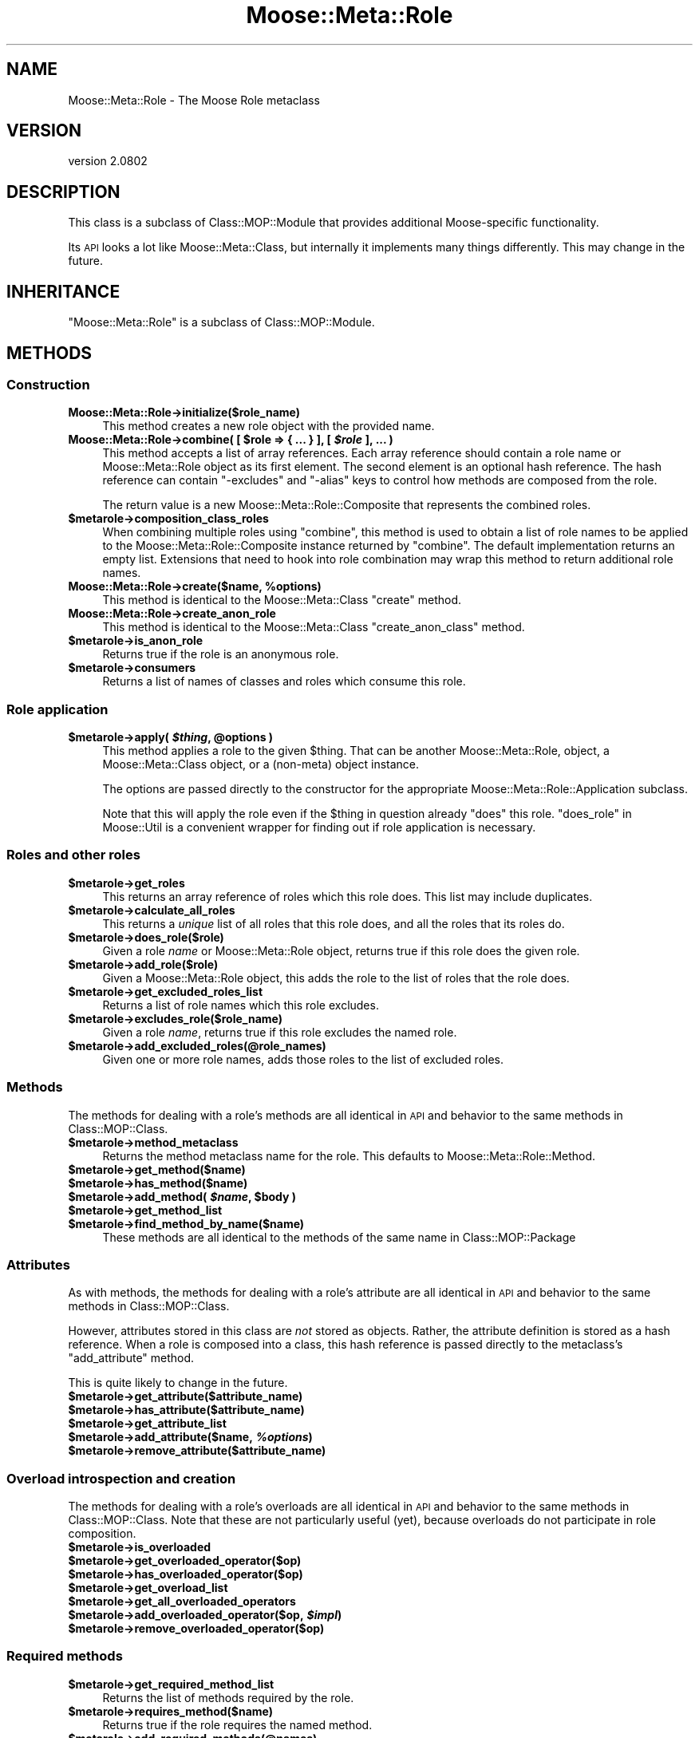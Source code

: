 .\" Automatically generated by Pod::Man 2.23 (Pod::Simple 3.14)
.\"
.\" Standard preamble:
.\" ========================================================================
.de Sp \" Vertical space (when we can't use .PP)
.if t .sp .5v
.if n .sp
..
.de Vb \" Begin verbatim text
.ft CW
.nf
.ne \\$1
..
.de Ve \" End verbatim text
.ft R
.fi
..
.\" Set up some character translations and predefined strings.  \*(-- will
.\" give an unbreakable dash, \*(PI will give pi, \*(L" will give a left
.\" double quote, and \*(R" will give a right double quote.  \*(C+ will
.\" give a nicer C++.  Capital omega is used to do unbreakable dashes and
.\" therefore won't be available.  \*(C` and \*(C' expand to `' in nroff,
.\" nothing in troff, for use with C<>.
.tr \(*W-
.ds C+ C\v'-.1v'\h'-1p'\s-2+\h'-1p'+\s0\v'.1v'\h'-1p'
.ie n \{\
.    ds -- \(*W-
.    ds PI pi
.    if (\n(.H=4u)&(1m=24u) .ds -- \(*W\h'-12u'\(*W\h'-12u'-\" diablo 10 pitch
.    if (\n(.H=4u)&(1m=20u) .ds -- \(*W\h'-12u'\(*W\h'-8u'-\"  diablo 12 pitch
.    ds L" ""
.    ds R" ""
.    ds C` ""
.    ds C' ""
'br\}
.el\{\
.    ds -- \|\(em\|
.    ds PI \(*p
.    ds L" ``
.    ds R" ''
'br\}
.\"
.\" Escape single quotes in literal strings from groff's Unicode transform.
.ie \n(.g .ds Aq \(aq
.el       .ds Aq '
.\"
.\" If the F register is turned on, we'll generate index entries on stderr for
.\" titles (.TH), headers (.SH), subsections (.SS), items (.Ip), and index
.\" entries marked with X<> in POD.  Of course, you'll have to process the
.\" output yourself in some meaningful fashion.
.ie \nF \{\
.    de IX
.    tm Index:\\$1\t\\n%\t"\\$2"
..
.    nr % 0
.    rr F
.\}
.el \{\
.    de IX
..
.\}
.\"
.\" Accent mark definitions (@(#)ms.acc 1.5 88/02/08 SMI; from UCB 4.2).
.\" Fear.  Run.  Save yourself.  No user-serviceable parts.
.    \" fudge factors for nroff and troff
.if n \{\
.    ds #H 0
.    ds #V .8m
.    ds #F .3m
.    ds #[ \f1
.    ds #] \fP
.\}
.if t \{\
.    ds #H ((1u-(\\\\n(.fu%2u))*.13m)
.    ds #V .6m
.    ds #F 0
.    ds #[ \&
.    ds #] \&
.\}
.    \" simple accents for nroff and troff
.if n \{\
.    ds ' \&
.    ds ` \&
.    ds ^ \&
.    ds , \&
.    ds ~ ~
.    ds /
.\}
.if t \{\
.    ds ' \\k:\h'-(\\n(.wu*8/10-\*(#H)'\'\h"|\\n:u"
.    ds ` \\k:\h'-(\\n(.wu*8/10-\*(#H)'\`\h'|\\n:u'
.    ds ^ \\k:\h'-(\\n(.wu*10/11-\*(#H)'^\h'|\\n:u'
.    ds , \\k:\h'-(\\n(.wu*8/10)',\h'|\\n:u'
.    ds ~ \\k:\h'-(\\n(.wu-\*(#H-.1m)'~\h'|\\n:u'
.    ds / \\k:\h'-(\\n(.wu*8/10-\*(#H)'\z\(sl\h'|\\n:u'
.\}
.    \" troff and (daisy-wheel) nroff accents
.ds : \\k:\h'-(\\n(.wu*8/10-\*(#H+.1m+\*(#F)'\v'-\*(#V'\z.\h'.2m+\*(#F'.\h'|\\n:u'\v'\*(#V'
.ds 8 \h'\*(#H'\(*b\h'-\*(#H'
.ds o \\k:\h'-(\\n(.wu+\w'\(de'u-\*(#H)/2u'\v'-.3n'\*(#[\z\(de\v'.3n'\h'|\\n:u'\*(#]
.ds d- \h'\*(#H'\(pd\h'-\w'~'u'\v'-.25m'\f2\(hy\fP\v'.25m'\h'-\*(#H'
.ds D- D\\k:\h'-\w'D'u'\v'-.11m'\z\(hy\v'.11m'\h'|\\n:u'
.ds th \*(#[\v'.3m'\s+1I\s-1\v'-.3m'\h'-(\w'I'u*2/3)'\s-1o\s+1\*(#]
.ds Th \*(#[\s+2I\s-2\h'-\w'I'u*3/5'\v'-.3m'o\v'.3m'\*(#]
.ds ae a\h'-(\w'a'u*4/10)'e
.ds Ae A\h'-(\w'A'u*4/10)'E
.    \" corrections for vroff
.if v .ds ~ \\k:\h'-(\\n(.wu*9/10-\*(#H)'\s-2\u~\d\s+2\h'|\\n:u'
.if v .ds ^ \\k:\h'-(\\n(.wu*10/11-\*(#H)'\v'-.4m'^\v'.4m'\h'|\\n:u'
.    \" for low resolution devices (crt and lpr)
.if \n(.H>23 .if \n(.V>19 \
\{\
.    ds : e
.    ds 8 ss
.    ds o a
.    ds d- d\h'-1'\(ga
.    ds D- D\h'-1'\(hy
.    ds th \o'bp'
.    ds Th \o'LP'
.    ds ae ae
.    ds Ae AE
.\}
.rm #[ #] #H #V #F C
.\" ========================================================================
.\"
.IX Title "Moose::Meta::Role 3"
.TH Moose::Meta::Role 3 "2013-05-07" "perl v5.12.4" "User Contributed Perl Documentation"
.\" For nroff, turn off justification.  Always turn off hyphenation; it makes
.\" way too many mistakes in technical documents.
.if n .ad l
.nh
.SH "NAME"
Moose::Meta::Role \- The Moose Role metaclass
.SH "VERSION"
.IX Header "VERSION"
version 2.0802
.SH "DESCRIPTION"
.IX Header "DESCRIPTION"
This class is a subclass of Class::MOP::Module that provides
additional Moose-specific functionality.
.PP
Its \s-1API\s0 looks a lot like Moose::Meta::Class, but internally it
implements many things differently. This may change in the future.
.SH "INHERITANCE"
.IX Header "INHERITANCE"
\&\f(CW\*(C`Moose::Meta::Role\*(C'\fR is a subclass of Class::MOP::Module.
.SH "METHODS"
.IX Header "METHODS"
.SS "Construction"
.IX Subsection "Construction"
.IP "\fBMoose::Meta::Role\->initialize($role_name)\fR" 4
.IX Item "Moose::Meta::Role->initialize($role_name)"
This method creates a new role object with the provided name.
.ie n .IP "\fBMoose::Meta::Role\->combine( [ \fB$role\fB => { ... } ], [ \f(BI$role\fB ], ... )\fR" 4
.el .IP "\fBMoose::Meta::Role\->combine( [ \f(CB$role\fB => { ... } ], [ \f(CB$role\fB ], ... )\fR" 4
.IX Item "Moose::Meta::Role->combine( [ $role => { ... } ], [ $role ], ... )"
This method accepts a list of array references. Each array reference
should contain a role name or Moose::Meta::Role object as its first element. The second element is
an optional hash reference. The hash reference can contain \f(CW\*(C`\-excludes\*(C'\fR
and \f(CW\*(C`\-alias\*(C'\fR keys to control how methods are composed from the role.
.Sp
The return value is a new Moose::Meta::Role::Composite that
represents the combined roles.
.ie n .IP "\fB\fB$metarole\fB\->composition_class_roles\fR" 4
.el .IP "\fB\f(CB$metarole\fB\->composition_class_roles\fR" 4
.IX Item "$metarole->composition_class_roles"
When combining multiple roles using \f(CW\*(C`combine\*(C'\fR, this method is used to obtain a
list of role names to be applied to the Moose::Meta::Role::Composite
instance returned by \f(CW\*(C`combine\*(C'\fR. The default implementation returns an empty
list. Extensions that need to hook into role combination may wrap this method
to return additional role names.
.ie n .IP "\fBMoose::Meta::Role\->create($name, \fB%options\fB)\fR" 4
.el .IP "\fBMoose::Meta::Role\->create($name, \f(CB%options\fB)\fR" 4
.IX Item "Moose::Meta::Role->create($name, %options)"
This method is identical to the Moose::Meta::Class \f(CW\*(C`create\*(C'\fR
method.
.IP "\fBMoose::Meta::Role\->create_anon_role\fR" 4
.IX Item "Moose::Meta::Role->create_anon_role"
This method is identical to the Moose::Meta::Class
\&\f(CW\*(C`create_anon_class\*(C'\fR method.
.ie n .IP "\fB\fB$metarole\fB\->is_anon_role\fR" 4
.el .IP "\fB\f(CB$metarole\fB\->is_anon_role\fR" 4
.IX Item "$metarole->is_anon_role"
Returns true if the role is an anonymous role.
.ie n .IP "\fB\fB$metarole\fB\->consumers\fR" 4
.el .IP "\fB\f(CB$metarole\fB\->consumers\fR" 4
.IX Item "$metarole->consumers"
Returns a list of names of classes and roles which consume this role.
.SS "Role application"
.IX Subsection "Role application"
.ie n .IP "\fB\fB$metarole\fB\->apply( \f(BI$thing\fB, \f(CB@options\fB )\fR" 4
.el .IP "\fB\f(CB$metarole\fB\->apply( \f(CB$thing\fB, \f(CB@options\fB )\fR" 4
.IX Item "$metarole->apply( $thing, @options )"
This method applies a role to the given \f(CW$thing\fR. That can be another
Moose::Meta::Role, object, a Moose::Meta::Class object, or a
(non-meta) object instance.
.Sp
The options are passed directly to the constructor for the appropriate
Moose::Meta::Role::Application subclass.
.Sp
Note that this will apply the role even if the \f(CW$thing\fR in question already
\&\f(CW\*(C`does\*(C'\fR this role.  \*(L"does_role\*(R" in Moose::Util is a convenient wrapper for
finding out if role application is necessary.
.SS "Roles and other roles"
.IX Subsection "Roles and other roles"
.ie n .IP "\fB\fB$metarole\fB\->get_roles\fR" 4
.el .IP "\fB\f(CB$metarole\fB\->get_roles\fR" 4
.IX Item "$metarole->get_roles"
This returns an array reference of roles which this role does. This
list may include duplicates.
.ie n .IP "\fB\fB$metarole\fB\->calculate_all_roles\fR" 4
.el .IP "\fB\f(CB$metarole\fB\->calculate_all_roles\fR" 4
.IX Item "$metarole->calculate_all_roles"
This returns a \fIunique\fR list of all roles that this role does, and
all the roles that its roles do.
.ie n .IP "\fB\fB$metarole\fB\->does_role($role)\fR" 4
.el .IP "\fB\f(CB$metarole\fB\->does_role($role)\fR" 4
.IX Item "$metarole->does_role($role)"
Given a role \fIname\fR or Moose::Meta::Role object, returns true if this role
does the given role.
.ie n .IP "\fB\fB$metarole\fB\->add_role($role)\fR" 4
.el .IP "\fB\f(CB$metarole\fB\->add_role($role)\fR" 4
.IX Item "$metarole->add_role($role)"
Given a Moose::Meta::Role object, this adds the role to the list of
roles that the role does.
.ie n .IP "\fB\fB$metarole\fB\->get_excluded_roles_list\fR" 4
.el .IP "\fB\f(CB$metarole\fB\->get_excluded_roles_list\fR" 4
.IX Item "$metarole->get_excluded_roles_list"
Returns a list of role names which this role excludes.
.ie n .IP "\fB\fB$metarole\fB\->excludes_role($role_name)\fR" 4
.el .IP "\fB\f(CB$metarole\fB\->excludes_role($role_name)\fR" 4
.IX Item "$metarole->excludes_role($role_name)"
Given a role \fIname\fR, returns true if this role excludes the named
role.
.ie n .IP "\fB\fB$metarole\fB\->add_excluded_roles(@role_names)\fR" 4
.el .IP "\fB\f(CB$metarole\fB\->add_excluded_roles(@role_names)\fR" 4
.IX Item "$metarole->add_excluded_roles(@role_names)"
Given one or more role names, adds those roles to the list of excluded
roles.
.SS "Methods"
.IX Subsection "Methods"
The methods for dealing with a role's methods are all identical in \s-1API\s0
and behavior to the same methods in Class::MOP::Class.
.ie n .IP "\fB\fB$metarole\fB\->method_metaclass\fR" 4
.el .IP "\fB\f(CB$metarole\fB\->method_metaclass\fR" 4
.IX Item "$metarole->method_metaclass"
Returns the method metaclass name for the role. This defaults to
Moose::Meta::Role::Method.
.ie n .IP "\fB\fB$metarole\fB\->get_method($name)\fR" 4
.el .IP "\fB\f(CB$metarole\fB\->get_method($name)\fR" 4
.IX Item "$metarole->get_method($name)"
.PD 0
.ie n .IP "\fB\fB$metarole\fB\->has_method($name)\fR" 4
.el .IP "\fB\f(CB$metarole\fB\->has_method($name)\fR" 4
.IX Item "$metarole->has_method($name)"
.ie n .IP "\fB\fB$metarole\fB\->add_method( \f(BI$name\fB, \f(CB$body\fB )\fR" 4
.el .IP "\fB\f(CB$metarole\fB\->add_method( \f(CB$name\fB, \f(CB$body\fB )\fR" 4
.IX Item "$metarole->add_method( $name, $body )"
.ie n .IP "\fB\fB$metarole\fB\->get_method_list\fR" 4
.el .IP "\fB\f(CB$metarole\fB\->get_method_list\fR" 4
.IX Item "$metarole->get_method_list"
.ie n .IP "\fB\fB$metarole\fB\->find_method_by_name($name)\fR" 4
.el .IP "\fB\f(CB$metarole\fB\->find_method_by_name($name)\fR" 4
.IX Item "$metarole->find_method_by_name($name)"
.PD
These methods are all identical to the methods of the same name in
Class::MOP::Package
.SS "Attributes"
.IX Subsection "Attributes"
As with methods, the methods for dealing with a role's attribute are
all identical in \s-1API\s0 and behavior to the same methods in
Class::MOP::Class.
.PP
However, attributes stored in this class are \fInot\fR stored as
objects. Rather, the attribute definition is stored as a hash
reference. When a role is composed into a class, this hash reference
is passed directly to the metaclass's \f(CW\*(C`add_attribute\*(C'\fR method.
.PP
This is quite likely to change in the future.
.ie n .IP "\fB\fB$metarole\fB\->get_attribute($attribute_name)\fR" 4
.el .IP "\fB\f(CB$metarole\fB\->get_attribute($attribute_name)\fR" 4
.IX Item "$metarole->get_attribute($attribute_name)"
.PD 0
.ie n .IP "\fB\fB$metarole\fB\->has_attribute($attribute_name)\fR" 4
.el .IP "\fB\f(CB$metarole\fB\->has_attribute($attribute_name)\fR" 4
.IX Item "$metarole->has_attribute($attribute_name)"
.ie n .IP "\fB\fB$metarole\fB\->get_attribute_list\fR" 4
.el .IP "\fB\f(CB$metarole\fB\->get_attribute_list\fR" 4
.IX Item "$metarole->get_attribute_list"
.ie n .IP "\fB\fB$metarole\fB\->add_attribute($name, \f(BI%options\fB)\fR" 4
.el .IP "\fB\f(CB$metarole\fB\->add_attribute($name, \f(CB%options\fB)\fR" 4
.IX Item "$metarole->add_attribute($name, %options)"
.ie n .IP "\fB\fB$metarole\fB\->remove_attribute($attribute_name)\fR" 4
.el .IP "\fB\f(CB$metarole\fB\->remove_attribute($attribute_name)\fR" 4
.IX Item "$metarole->remove_attribute($attribute_name)"
.PD
.SS "Overload introspection and creation"
.IX Subsection "Overload introspection and creation"
The methods for dealing with a role's overloads are all identical in \s-1API\s0
and behavior to the same methods in Class::MOP::Class. Note that these are
not particularly useful (yet), because overloads do not participate in role
composition.
.ie n .IP "\fB\fB$metarole\fB\->is_overloaded\fR" 4
.el .IP "\fB\f(CB$metarole\fB\->is_overloaded\fR" 4
.IX Item "$metarole->is_overloaded"
.PD 0
.ie n .IP "\fB\fB$metarole\fB\->get_overloaded_operator($op)\fR" 4
.el .IP "\fB\f(CB$metarole\fB\->get_overloaded_operator($op)\fR" 4
.IX Item "$metarole->get_overloaded_operator($op)"
.ie n .IP "\fB\fB$metarole\fB\->has_overloaded_operator($op)\fR" 4
.el .IP "\fB\f(CB$metarole\fB\->has_overloaded_operator($op)\fR" 4
.IX Item "$metarole->has_overloaded_operator($op)"
.ie n .IP "\fB\fB$metarole\fB\->get_overload_list\fR" 4
.el .IP "\fB\f(CB$metarole\fB\->get_overload_list\fR" 4
.IX Item "$metarole->get_overload_list"
.ie n .IP "\fB\fB$metarole\fB\->get_all_overloaded_operators\fR" 4
.el .IP "\fB\f(CB$metarole\fB\->get_all_overloaded_operators\fR" 4
.IX Item "$metarole->get_all_overloaded_operators"
.ie n .IP "\fB\fB$metarole\fB\->add_overloaded_operator($op, \f(BI$impl\fB)\fR" 4
.el .IP "\fB\f(CB$metarole\fB\->add_overloaded_operator($op, \f(CB$impl\fB)\fR" 4
.IX Item "$metarole->add_overloaded_operator($op, $impl)"
.ie n .IP "\fB\fB$metarole\fB\->remove_overloaded_operator($op)\fR" 4
.el .IP "\fB\f(CB$metarole\fB\->remove_overloaded_operator($op)\fR" 4
.IX Item "$metarole->remove_overloaded_operator($op)"
.PD
.SS "Required methods"
.IX Subsection "Required methods"
.ie n .IP "\fB\fB$metarole\fB\->get_required_method_list\fR" 4
.el .IP "\fB\f(CB$metarole\fB\->get_required_method_list\fR" 4
.IX Item "$metarole->get_required_method_list"
Returns the list of methods required by the role.
.ie n .IP "\fB\fB$metarole\fB\->requires_method($name)\fR" 4
.el .IP "\fB\f(CB$metarole\fB\->requires_method($name)\fR" 4
.IX Item "$metarole->requires_method($name)"
Returns true if the role requires the named method.
.ie n .IP "\fB\fB$metarole\fB\->add_required_methods(@names)\fR" 4
.el .IP "\fB\f(CB$metarole\fB\->add_required_methods(@names)\fR" 4
.IX Item "$metarole->add_required_methods(@names)"
Adds the named methods to the role's list of required methods.
.ie n .IP "\fB\fB$metarole\fB\->remove_required_methods(@names)\fR" 4
.el .IP "\fB\f(CB$metarole\fB\->remove_required_methods(@names)\fR" 4
.IX Item "$metarole->remove_required_methods(@names)"
Removes the named methods from the role's list of required methods.
.ie n .IP "\fB\fB$metarole\fB\->add_conflicting_method(%params)\fR" 4
.el .IP "\fB\f(CB$metarole\fB\->add_conflicting_method(%params)\fR" 4
.IX Item "$metarole->add_conflicting_method(%params)"
Instantiate the parameters as a Moose::Meta::Role::Method::Conflicting
object, then add it to the required method list.
.SS "Method modifiers"
.IX Subsection "Method modifiers"
These methods act like their counterparts in Class::MOP::Class and
Moose::Meta::Class.
.PP
However, method modifiers are simply stored internally, and are not
applied until the role itself is applied to a class.
.ie n .IP "\fB\fB$metarole\fB\->add_after_method_modifier($method_name, \f(BI$method\fB)\fR" 4
.el .IP "\fB\f(CB$metarole\fB\->add_after_method_modifier($method_name, \f(CB$method\fB)\fR" 4
.IX Item "$metarole->add_after_method_modifier($method_name, $method)"
.PD 0
.ie n .IP "\fB\fB$metarole\fB\->add_around_method_modifier($method_name, \f(BI$method\fB)\fR" 4
.el .IP "\fB\f(CB$metarole\fB\->add_around_method_modifier($method_name, \f(CB$method\fB)\fR" 4
.IX Item "$metarole->add_around_method_modifier($method_name, $method)"
.ie n .IP "\fB\fB$metarole\fB\->add_before_method_modifier($method_name, \f(BI$method\fB)\fR" 4
.el .IP "\fB\f(CB$metarole\fB\->add_before_method_modifier($method_name, \f(CB$method\fB)\fR" 4
.IX Item "$metarole->add_before_method_modifier($method_name, $method)"
.ie n .IP "\fB\fB$metarole\fB\->add_override_method_modifier($method_name, \f(BI$method\fB)\fR" 4
.el .IP "\fB\f(CB$metarole\fB\->add_override_method_modifier($method_name, \f(CB$method\fB)\fR" 4
.IX Item "$metarole->add_override_method_modifier($method_name, $method)"
.PD
These methods all add an appropriate modifier to the internal list of
modifiers.
.ie n .IP "\fB\fB$metarole\fB\->has_after_method_modifiers\fR" 4
.el .IP "\fB\f(CB$metarole\fB\->has_after_method_modifiers\fR" 4
.IX Item "$metarole->has_after_method_modifiers"
.PD 0
.ie n .IP "\fB\fB$metarole\fB\->has_around_method_modifiers\fR" 4
.el .IP "\fB\f(CB$metarole\fB\->has_around_method_modifiers\fR" 4
.IX Item "$metarole->has_around_method_modifiers"
.ie n .IP "\fB\fB$metarole\fB\->has_before_method_modifiers\fR" 4
.el .IP "\fB\f(CB$metarole\fB\->has_before_method_modifiers\fR" 4
.IX Item "$metarole->has_before_method_modifiers"
.ie n .IP "\fB\fB$metarole\fB\->has_override_method_modifier\fR" 4
.el .IP "\fB\f(CB$metarole\fB\->has_override_method_modifier\fR" 4
.IX Item "$metarole->has_override_method_modifier"
.PD
Return true if the role has any modifiers of the given type.
.ie n .IP "\fB\fB$metarole\fB\->get_after_method_modifiers($method_name)\fR" 4
.el .IP "\fB\f(CB$metarole\fB\->get_after_method_modifiers($method_name)\fR" 4
.IX Item "$metarole->get_after_method_modifiers($method_name)"
.PD 0
.ie n .IP "\fB\fB$metarole\fB\->get_around_method_modifiers($method_name)\fR" 4
.el .IP "\fB\f(CB$metarole\fB\->get_around_method_modifiers($method_name)\fR" 4
.IX Item "$metarole->get_around_method_modifiers($method_name)"
.ie n .IP "\fB\fB$metarole\fB\->get_before_method_modifiers($method_name)\fR" 4
.el .IP "\fB\f(CB$metarole\fB\->get_before_method_modifiers($method_name)\fR" 4
.IX Item "$metarole->get_before_method_modifiers($method_name)"
.PD
Given a method name, returns a list of the appropriate modifiers for
that method.
.ie n .IP "\fB\fB$metarole\fB\->get_override_method_modifier($method_name)\fR" 4
.el .IP "\fB\f(CB$metarole\fB\->get_override_method_modifier($method_name)\fR" 4
.IX Item "$metarole->get_override_method_modifier($method_name)"
Given a method name, returns the override method modifier for that
method, if it has one.
.SS "Introspection"
.IX Subsection "Introspection"
.IP "\fBMoose::Meta::Role\->meta\fR" 4
.IX Item "Moose::Meta::Role->meta"
This will return a Class::MOP::Class instance for this class.
.SH "BUGS"
.IX Header "BUGS"
See \*(L"\s-1BUGS\s0\*(R" in Moose for details on reporting bugs.
.SH "AUTHOR"
.IX Header "AUTHOR"
Moose is maintained by the Moose Cabal, along with the help of many contributors. See \*(L"\s-1CABAL\s0\*(R" in Moose and \*(L"\s-1CONTRIBUTORS\s0\*(R" in Moose for details.
.SH "COPYRIGHT AND LICENSE"
.IX Header "COPYRIGHT AND LICENSE"
This software is copyright (c) 2013 by Infinity Interactive, Inc..
.PP
This is free software; you can redistribute it and/or modify it under
the same terms as the Perl 5 programming language system itself.
